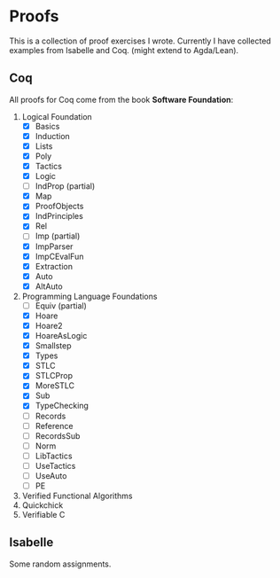 * Proofs

  This is a collection of proof exercises I wrote.
  Currently I have collected examples from Isabelle and Coq.
  (might extend to Agda/Lean).

** Coq

   All proofs for Coq come from the book *Software Foundation*:

   1. Logical Foundation
      - [X] Basics
      - [X] Induction
      - [X] Lists
      - [X] Poly
      - [X] Tactics
      - [X] Logic
      - [ ] IndProp (partial)
      - [X] Map
      - [X] ProofObjects
      - [X] IndPrinciples
      - [X] Rel
      - [ ] Imp (partial)
      - [X] ImpParser
      - [X] ImpCEvalFun
      - [X] Extraction
      - [X] Auto
      - [X] AltAuto
   2. Programming Language Foundations
      - [ ] Equiv (partial)
      - [X] Hoare
      - [X] Hoare2
      - [X] HoareAsLogic
      - [X] Smallstep
      - [X] Types
      - [X] STLC
      - [X] STLCProp
      - [X] MoreSTLC
      - [X] Sub
      - [X] TypeChecking
      - [ ] Records
      - [ ] Reference
      - [ ] RecordsSub
      - [ ] Norm
      - [ ] LibTactics
      - [ ] UseTactics
      - [ ] UseAuto
      - [ ] PE
   3. Verified Functional Algorithms
   4. Quickchick
   5. Verifiable C

** Isabelle

   Some random assignments.
